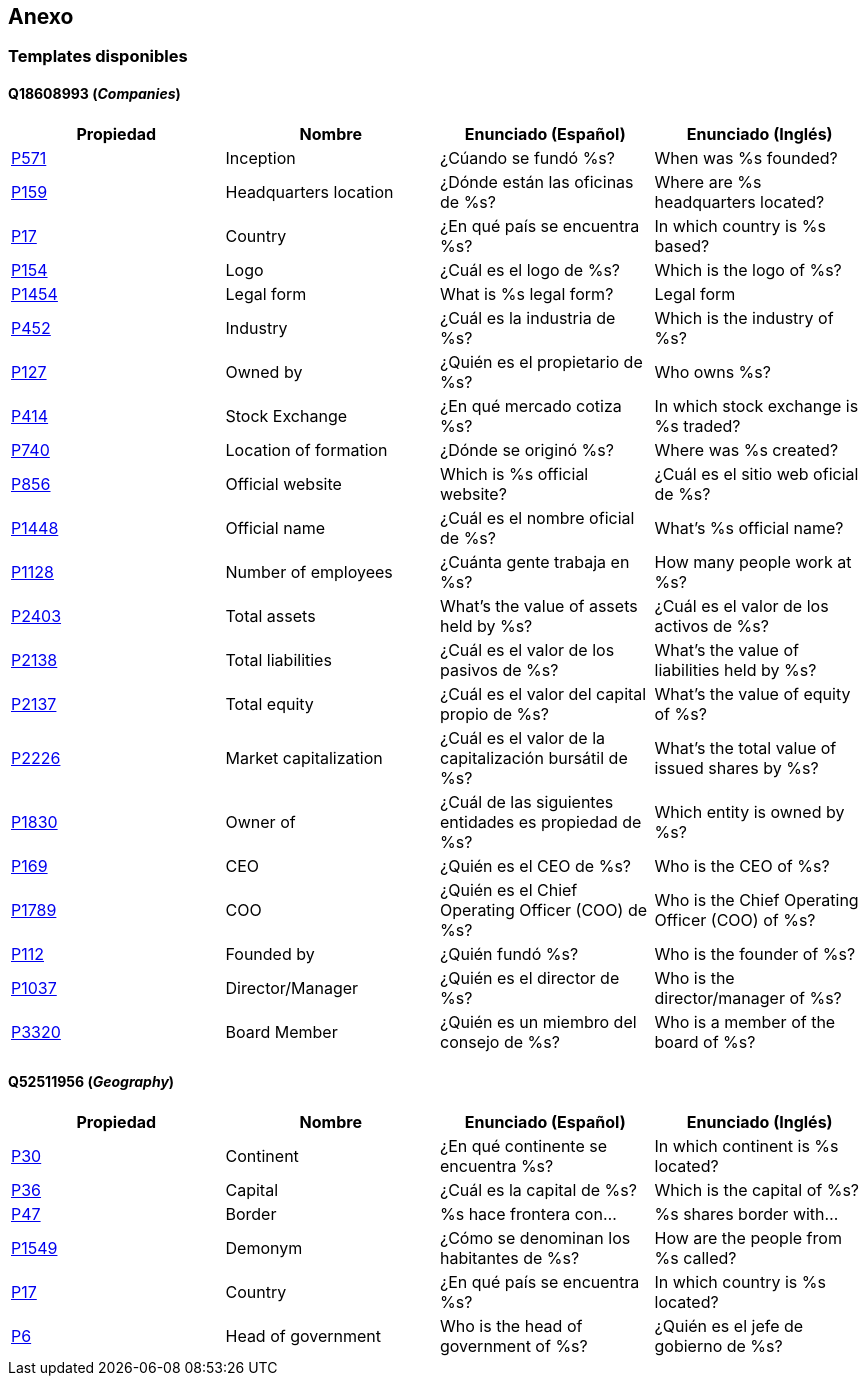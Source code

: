 [[section-anex]]
== Anexo

=== Templates disponibles

[[section-anex-templates-companies]]
==== Q18608993 (_Companies_)

|===
|Propiedad |Nombre |Enunciado (Español) |Enunciado (Inglés)

| https://www.wikidata.org/wiki/Property:P571[P571] |Inception |¿Cúando se fundó %s? |When was %s founded?
| https://www.wikidata.org/wiki/Property:P159[P159] |Headquarters location |¿Dónde están las oficinas de %s? |
Where are %s headquarters located?
| https://www.wikidata.org/wiki/Property:P17[P17] |Country |¿En qué país se encuentra %s?  |In which country is %s based?
| https://www.wikidata.org/wiki/Property:P154[P154] |Logo |¿Cuál es el logo de %s?  |Which is the logo of %s?
| https://www.wikidata.org/wiki/Property:P1454[P1454] |Legal form |What is %s legal form? | Legal form
| https://www.wikidata.org/wiki/Property:P452[P452] |Industry |¿Cuál es la industria de %s? |Which is the industry of %s?
| https://www.wikidata.org/wiki/Property:P127[P127] |Owned by |¿Quién es el propietario de %s? |Who owns %s?
| https://www.wikidata.org/wiki/Property:P414[P414] |Stock Exchange |¿En qué mercado cotiza %s? |In which stock exchange is %s traded?
| https://www.wikidata.org/wiki/Property:P740[P740] |Location of formation |¿Dónde se originó %s? |Where was %s created?
| https://www.wikidata.org/wiki/Property:P856[P856] |Official website |Which is %s official website? |¿Cuál es el sitio web oficial de %s?
| https://www.wikidata.org/wiki/Property:P1448[P1448] |Official name |¿Cuál es el nombre oficial de %s? |What's %s official name?
| https://www.wikidata.org/wiki/Property:P1128[P1128] |Number of employees |¿Cuánta gente trabaja en %s? |How many people work at %s?
| https://www.wikidata.org/wiki/Property:P2403[P2403] |Total assets |What's the value of assets held by %s? |¿Cuál es el valor de los activos de %s?
| https://www.wikidata.org/wiki/Property:P2138[P2138] |Total liabilities |¿Cuál es el valor de los pasivos de %s? |What's the value of liabilities held by %s?
| https://www.wikidata.org/wiki/Property:P2137[P2137] |Total equity |¿Cuál es el valor del capital propio de %s? |What's the value of equity of %s?
| https://www.wikidata.org/wiki/Property:P2226[P2226] |Market capitalization |¿Cuál es el valor de la capitalización bursátil de %s? |What's the total value of issued shares by %s?
| https://www.wikidata.org/wiki/Property:P1830[P1830] |Owner of |¿Cuál de las siguientes entidades es propiedad de %s? |Which entity is owned by %s?
| https://www.wikidata.org/wiki/Property:P169[P169] |CEO |¿Quién es el CEO de %s? |Who is the CEO of %s?
| https://www.wikidata.org/wiki/Property:P1789[P1789] |COO |¿Quién es el Chief Operating Officer (COO) de %s? |Who is the Chief Operating Officer (COO) of %s?
| https://www.wikidata.org/wiki/Property:P112[P112] |Founded by |¿Quién fundó %s? |Who is the founder of %s?
| https://www.wikidata.org/wiki/Property:P1037[P1037] |Director/Manager |¿Quién es el director de %s? |Who is the director/manager of %s?
| https://www.wikidata.org/wiki/Property:P3320[P3320] |Board Member |¿Quién es un miembro del consejo de %s? |Who is a member of the board of %s?


|===

[[section-anex-templates-geography]]
==== Q52511956 (_Geography_)

|===
|Propiedad |Nombre |Enunciado (Español) |Enunciado (Inglés)

| https://www.wikidata.org/wiki/Property:P30[P30] |Continent |¿En qué continente se encuentra %s? |In which continent is %s located?
| https://www.wikidata.org/wiki/Property:P36[P36] |Capital |¿Cuál es la capital de %s? |Which is the capital of %s?
| https://www.wikidata.org/wiki/Property:P47[P47] |Border |%s hace frontera con... |%s shares border with...
| https://www.wikidata.org/wiki/Property:P1549[P1549] |Demonym |¿Cómo se denominan los habitantes de %s? |How are the people from %s called?
| https://www.wikidata.org/wiki/Property:P17[P17] |Country |¿En qué país se encuentra %s? |In which country is %s located?
| https://www.wikidata.org/wiki/Property:P6[P6] |Head of government |Who is the head of government of %s? |¿Quién es el jefe de gobierno de %s?

|===

